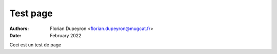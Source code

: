 =========
Test page
=========

:Authors: - Florian Dupeyron <florian.dupeyron@mugcat.fr>
:Date:     February 2022

Ceci est un test de page
